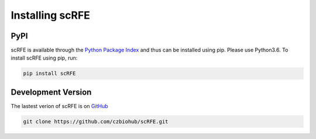 Installing scRFE
=========================

PyPI
~~~~~~~~~
scRFE is available through the `Python Package Index`_ and thus can be installed
using pip. Please use Python3.6. To install scRFE using pip, run:


.. code:: bash

	pip install scRFE

.. _Python Package Index: https://pypi.python.org/pypi



Development Version
~~~~~~~~~~~~~~~~~~~~~~~~~~~
The lastest verion of scRFE is on `GitHub
<https://github.com/czbiohub/scRFE>`__

.. code:: bash

	git clone https://github.com/czbiohub/scRFE.git
